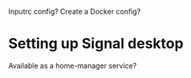 Inputrc config?
Create a Docker config?

* Setting up Signal desktop
Available as a home-manager service?

